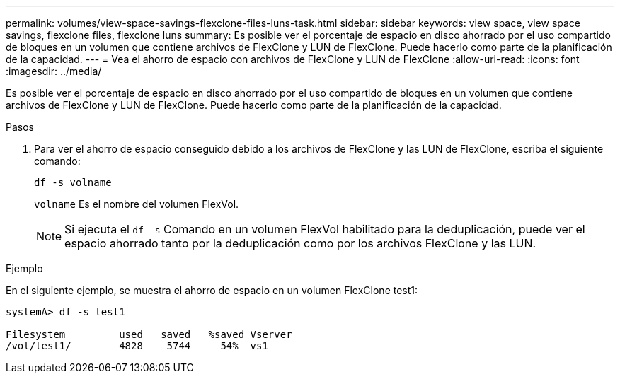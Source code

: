 ---
permalink: volumes/view-space-savings-flexclone-files-luns-task.html 
sidebar: sidebar 
keywords: view space, view space savings, flexclone files, flexclone luns 
summary: Es posible ver el porcentaje de espacio en disco ahorrado por el uso compartido de bloques en un volumen que contiene archivos de FlexClone y LUN de FlexClone. Puede hacerlo como parte de la planificación de la capacidad. 
---
= Vea el ahorro de espacio con archivos de FlexClone y LUN de FlexClone
:allow-uri-read: 
:icons: font
:imagesdir: ../media/


[role="lead"]
Es posible ver el porcentaje de espacio en disco ahorrado por el uso compartido de bloques en un volumen que contiene archivos de FlexClone y LUN de FlexClone. Puede hacerlo como parte de la planificación de la capacidad.

.Pasos
. Para ver el ahorro de espacio conseguido debido a los archivos de FlexClone y las LUN de FlexClone, escriba el siguiente comando:
+
`df -s volname`

+
`volname` Es el nombre del volumen FlexVol.

+
[NOTE]
====
Si ejecuta el `df -s` Comando en un volumen FlexVol habilitado para la deduplicación, puede ver el espacio ahorrado tanto por la deduplicación como por los archivos FlexClone y las LUN.

====


.Ejemplo
En el siguiente ejemplo, se muestra el ahorro de espacio en un volumen FlexClone test1:

[listing]
----
systemA> df -s test1

Filesystem         used   saved   %saved Vserver
/vol/test1/        4828    5744     54%  vs1
----
